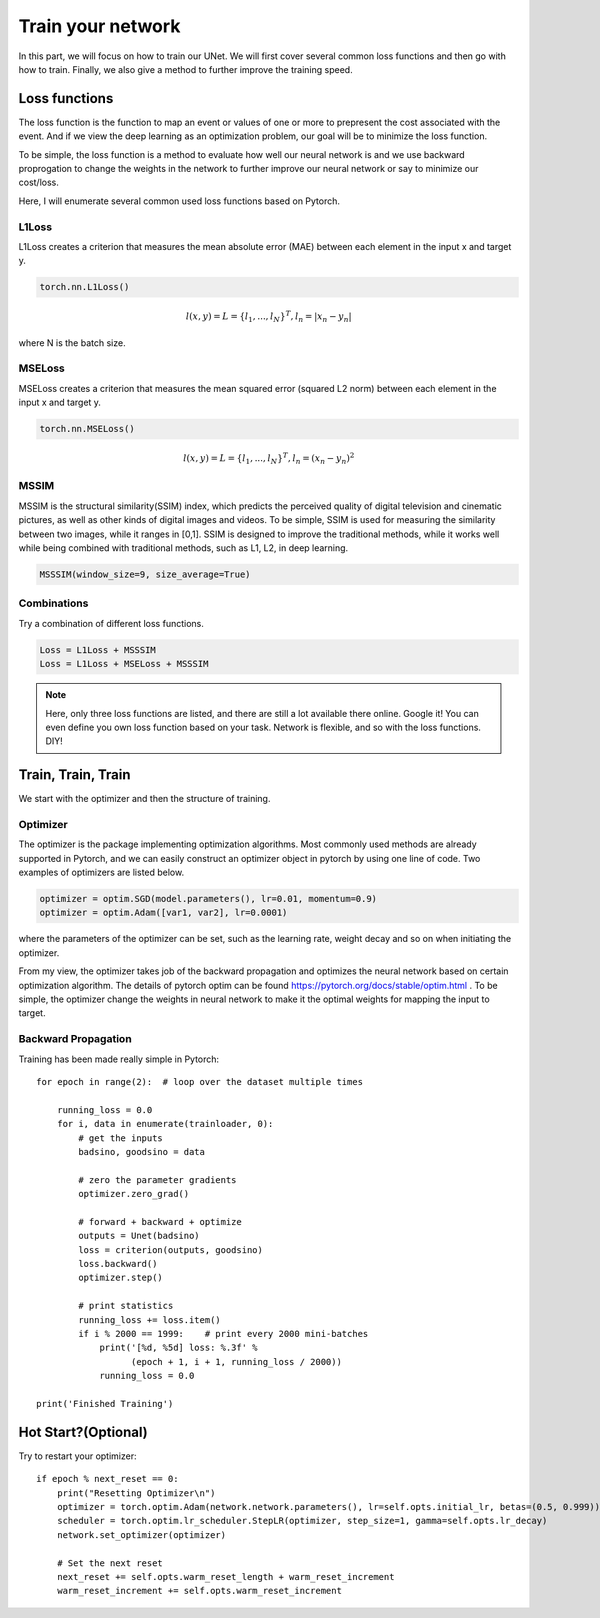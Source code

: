 .. badblock documentation master file, created by
   sphinx-quickstart on Thu Mar  7 09:42:25 2019.
   You can adapt this file completely to your liking, but it should at least
   contain the root `toctree` directive.

Train your network
====================================

In this part, we will focus on how to train our UNet. We will first cover several common loss functions and then go with how to train. Finally, we also give a method to further improve the training speed.

Loss functions
^^^^^^^^^^^^^^^^^^^^^^^^^^^

The loss function is the function to map an event or values of one or more to prepresent the cost associated with the event. And if we view the deep learning as an optimization problem, our goal will be to minimize the loss function. 

To be simple, the loss function is a method to evaluate how well our neural network is and we use backward proprogation to change the weights in the network to further improve our neural network or say to minimize our cost/loss.

Here, I will enumerate several common used loss functions based on Pytorch.

L1Loss
"""""""""""""""""""

L1Loss creates a criterion that measures the mean absolute error (MAE) between each element in the input x and target y.

.. code-block :: Python

   torch.nn.L1Loss()

.. math::

   l(x,y) = L = \{l_1, ..., l_N\}^T, l_n = |x_n-y_n|

where N is the batch size.

MSELoss
"""""""""""""""""""

MSELoss creates a criterion that measures the mean squared error (squared L2 norm) between each element in the input x and target y.

.. code-block :: Python

   torch.nn.MSELoss()

.. math::

   l(x,y) = L = \{l_1, ..., l_N\}^T, l_n = (x_n-y_n)^2

MSSIM
"""""""""""""""""""

MSSIM is the structural similarity(SSIM) index, which predicts the perceived quality of digital television and cinematic pictures, as well as other kinds of digital images and videos. To be simple, SSIM is used for measuring the similarity between two images, while it ranges in [0,1]. SSIM is designed to improve the traditional methods, while it works well while being combined with traditional methods, such as L1, L2, in deep learning.



.. code-block :: Python

   MSSSIM(window_size=9, size_average=True)


Combinations
"""""""""""""""""""

Try a combination of different loss functions.

.. code-block :: Python

   Loss = L1Loss + MSSSIM
   Loss = L1Loss + MSELoss + MSSSIM


.. note::
   
   Here, only three loss functions are listed, and there are still a lot available there online. Google it! You can even define you own loss function based on your task. Network is flexible, and so with the loss functions. DIY!


Train, Train, Train
^^^^^^^^^^^^^^^^^^^^^^^^^^^

We start with the optimizer and then the structure of training.

Optimizer
"""""""""""""""""""

The optimizer is the package implementing optimization algorithms. Most commonly used methods are already supported in Pytorch, and we can easily construct an optimizer object in pytorch by using one line of code. Two examples of optimizers are listed below.

.. code-block:: python

	optimizer = optim.SGD(model.parameters(), lr=0.01, momentum=0.9)
	optimizer = optim.Adam([var1, var2], lr=0.0001)

where the parameters of the optimizer can be set, such as the learning rate, weight decay and so on when initiating the optimizer.

From my view, the optimizer takes job of the backward propagation and optimizes the neural network based on certain optimization algorithm. The details of pytorch optim can be found `<https://pytorch.org/docs/stable/optim.html>`_ . To be simple, the optimizer change the weights in neural network to make it the optimal weights for mapping the input to target.

Backward Propagation
"""""""""""""""""""""""""

Training has been made really simple in Pytorch::

	for epoch in range(2):  # loop over the dataset multiple times

	    running_loss = 0.0
	    for i, data in enumerate(trainloader, 0):
		# get the inputs
		badsino, goodsino = data

		# zero the parameter gradients
		optimizer.zero_grad()

		# forward + backward + optimize
		outputs = Unet(badsino)
		loss = criterion(outputs, goodsino)
		loss.backward()
		optimizer.step()

		# print statistics
		running_loss += loss.item()
		if i % 2000 == 1999:    # print every 2000 mini-batches
		    print('[%d, %5d] loss: %.3f' %
		          (epoch + 1, i + 1, running_loss / 2000))
		    running_loss = 0.0

	print('Finished Training')


Hot Start?(Optional)
^^^^^^^^^^^^^^^^^^^^^^^^^^^
Try to restart your optimizer::

            if epoch % next_reset == 0:
                print("Resetting Optimizer\n")
                optimizer = torch.optim.Adam(network.network.parameters(), lr=self.opts.initial_lr, betas=(0.5, 0.999))
                scheduler = torch.optim.lr_scheduler.StepLR(optimizer, step_size=1, gamma=self.opts.lr_decay)
                network.set_optimizer(optimizer)

                # Set the next reset
                next_reset += self.opts.warm_reset_length + warm_reset_increment
                warm_reset_increment += self.opts.warm_reset_increment


